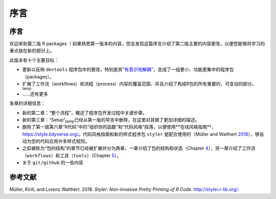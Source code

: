 序言
============================================

序言
----------

欢迎来到第二版 R packages ！如果熟悉第一版本的内容，您会发现这篇序言介绍了第二版主要的内容更改，\
以便您能够将学习的重点放在新的部分上。

此版本有十个主要目标：

* 更新以反映 ``devtools`` 程序包中的更改，特别是其“`有意识地解耦 <https://www.tidyverse.org/blog/2018/10/devtools-2-0-0/#conscious-uncoupling>`__”，变成了一组更小、功能更集中的程序包（packages）。
* 扩展了工作流（workflows）和流程（process）内容的覆盖范围，并且介绍了构成R包的所有重要的、可变动的部分。\ :sub:`temp`
* ……还有更多

各章的详细信息：

* 新的第二章：“整个流程”，概述了程序包开发过程中关键步骤。
* 新的第三章：“Setup”\ :sub:`temp`\已经从第一版的导言中删除，在这里对其做了更加详细的描述。
* 删除了第一版第六章“R代码”中的“组织你的函数”和“代码风格”段落，以便使用**在线风格指南**， https://style.tidyverse.org/。代码风格指南和新的样式程序包 ``styler`` 是配合使用的（Müller and Walthert `2018 <https://r-pkgs.org/preface.html#ref-styler>`__），\够自动为您的代码应用许多样式规则。
* 之前被称为“包的结构”的章节已经被扩展并分为两章，一章介绍了包的结构和状态（Chapter `4 <https://r-pkgs.org/package-structure-state.html#package-structure-state>`__），另一章介绍了工作流（``workflows``）和工具（``tools``）（Chapter `5 <https://r-pkgs.org/workflows101.html#workflows101>`__）。
* 关于 ``git/github`` 的一些内容


参考文献
----------

Müller, Kirill, and Lorenz Walthert. 2018. *Styler: Non-Invasive Pretty Printing of R Code*. http://styler.r-lib.org/.